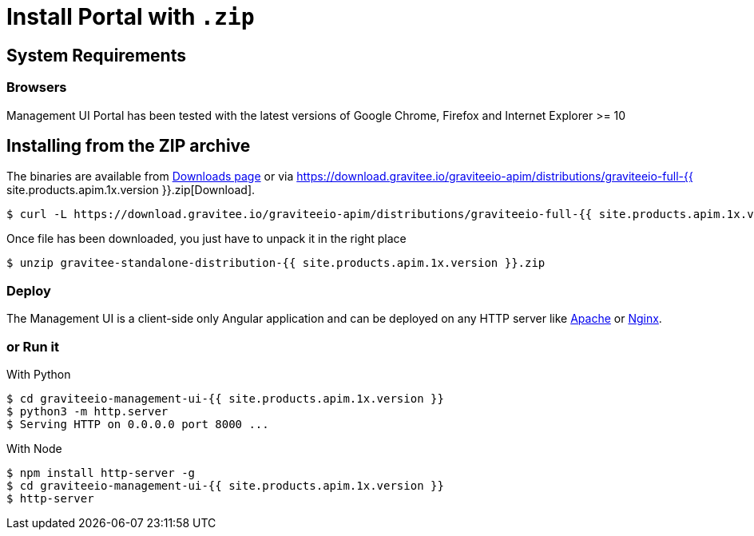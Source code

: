 = Install Portal with `.zip`
:page-sidebar: apim_1_x_sidebar
:page-permalink: apim/1.x/apim_installguide_portal_install_zip.html
:page-folder: apim/installation-guide/portal
:page-liquid:
:page-description: Gravitee.io API Management - Portal - Installation with .zip
:page-keywords: Gravitee.io, API Platform, API Management, API Gateway, oauth2, openid, documentation, manual, guide, reference, api
:page-layout: apim1x

== System Requirements

=== Browsers

Management UI Portal has been tested with the latest versions of Google Chrome, Firefox and Internet Explorer >= 10

== Installing from the ZIP archive

The binaries are available from http://gravitee.io/#downloads[Downloads page] or via https://download.gravitee.io/graviteeio-apim/distributions/graviteeio-full-{{ site.products.apim.1x.version }}.zip[Download].

[source,bash]
[subs="attributes"]
$ curl -L https://download.gravitee.io/graviteeio-apim/distributions/graviteeio-full-{{ site.products.apim.1x.version }}.zip -o gravitee-standalone-distribution-{{ site.products.apim.1x.version }}.zip

Once file has been downloaded, you just have to unpack it in the right place

[source,bash]
[subs="attributes"]
$ unzip gravitee-standalone-distribution-{{ site.products.apim.1x.version }}.zip

=== Deploy

The Management UI is a client-side only Angular application and can be deployed on any HTTP server like https://httpd.apache.org/[Apache] or http://nginx.org/[Nginx].

=== or Run it

With Python::

[source,bash]
[subs="attributes"]
$ cd graviteeio-management-ui-{{ site.products.apim.1x.version }}
$ python3 -m http.server
$ Serving HTTP on 0.0.0.0 port 8000 ...

With Node::

[source,bash]
[subs="attributes"]
$ npm install http-server -g
$ cd graviteeio-management-ui-{{ site.products.apim.1x.version }}
$ http-server